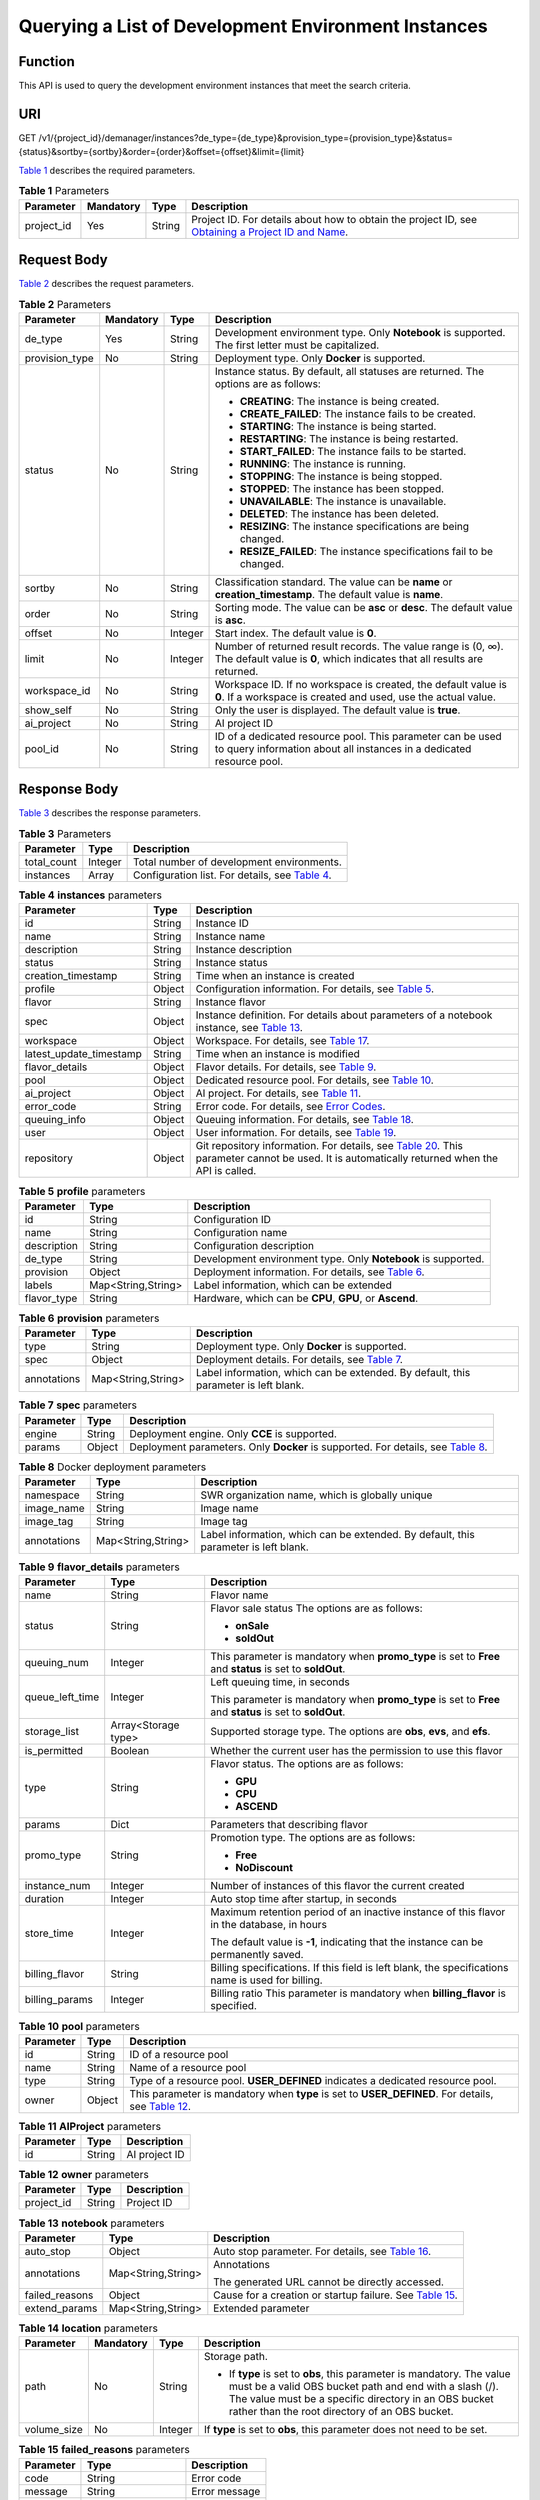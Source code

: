 Querying a List of Development Environment Instances
====================================================

Function
--------

This API is used to query the development environment instances that meet the search criteria.

URI
---

GET /v1/{project_id}/demanager/instances?de_type={de_type}&provision_type={provision_type}&status={status}&sortby={sortby}&order={order}&offset={offset}&limit={limit}

`Table 1 <#modelarts030111enustopic0136223950table569625523811>`__ describes the required parameters. 

.. _modelarts030111enustopic0136223950table569625523811:

.. table:: **Table 1** Parameters

   +------------+-----------+--------+----------------------------------------------------------------------------------------------------------------------------------------------------------------------------------+
   | Parameter  | Mandatory | Type   | Description                                                                                                                                                                      |
   +============+===========+========+==================================================================================================================================================================================+
   | project_id | Yes       | String | Project ID. For details about how to obtain the project ID, see `Obtaining a Project ID and Name <../common_parameters/obtaining_a_project_id_and_name.html#modelarts030147>`__. |
   +------------+-----------+--------+----------------------------------------------------------------------------------------------------------------------------------------------------------------------------------+

Request Body
------------

`Table 2 <#modelarts030111enustopic0136223950table92801116194411>`__ describes the request parameters.



.. _modelarts030111enustopic0136223950table92801116194411:

.. table:: **Table 2** Parameters

   +-----------------+-----------------+-----------------+------------------------------------------------------------------------------------------------------------------------------------------+
   | Parameter       | Mandatory       | Type            | Description                                                                                                                              |
   +=================+=================+=================+==========================================================================================================================================+
   | de_type         | Yes             | String          | Development environment type. Only **Notebook** is supported. The first letter must be capitalized.                                      |
   +-----------------+-----------------+-----------------+------------------------------------------------------------------------------------------------------------------------------------------+
   | provision_type  | No              | String          | Deployment type. Only **Docker** is supported.                                                                                           |
   +-----------------+-----------------+-----------------+------------------------------------------------------------------------------------------------------------------------------------------+
   | status          | No              | String          | Instance status. By default, all statuses are returned. The options are as follows:                                                      |
   |                 |                 |                 |                                                                                                                                          |
   |                 |                 |                 | -  **CREATING**: The instance is being created.                                                                                          |
   |                 |                 |                 | -  **CREATE_FAILED**: The instance fails to be created.                                                                                  |
   |                 |                 |                 | -  **STARTING**: The instance is being started.                                                                                          |
   |                 |                 |                 | -  **RESTARTING**: The instance is being restarted.                                                                                      |
   |                 |                 |                 | -  **START_FAILED**: The instance fails to be started.                                                                                   |
   |                 |                 |                 | -  **RUNNING**: The instance is running.                                                                                                 |
   |                 |                 |                 | -  **STOPPING**: The instance is being stopped.                                                                                          |
   |                 |                 |                 | -  **STOPPED**: The instance has been stopped.                                                                                           |
   |                 |                 |                 | -  **UNAVAILABLE**: The instance is unavailable.                                                                                         |
   |                 |                 |                 | -  **DELETED**: The instance has been deleted.                                                                                           |
   |                 |                 |                 | -  **RESIZING**: The instance specifications are being changed.                                                                          |
   |                 |                 |                 | -  **RESIZE_FAILED**: The instance specifications fail to be changed.                                                                    |
   +-----------------+-----------------+-----------------+------------------------------------------------------------------------------------------------------------------------------------------+
   | sortby          | No              | String          | Classification standard. The value can be **name** or **creation_timestamp**. The default value is **name**.                             |
   +-----------------+-----------------+-----------------+------------------------------------------------------------------------------------------------------------------------------------------+
   | order           | No              | String          | Sorting mode. The value can be **asc** or **desc**. The default value is **asc**.                                                        |
   +-----------------+-----------------+-----------------+------------------------------------------------------------------------------------------------------------------------------------------+
   | offset          | No              | Integer         | Start index. The default value is **0**.                                                                                                 |
   +-----------------+-----------------+-----------------+------------------------------------------------------------------------------------------------------------------------------------------+
   | limit           | No              | Integer         | Number of returned result records. The value range is (0, ∞). The default value is **0**, which indicates that all results are returned. |
   +-----------------+-----------------+-----------------+------------------------------------------------------------------------------------------------------------------------------------------+
   | workspace_id    | No              | String          | Workspace ID. If no workspace is created, the default value is **0**. If a workspace is created and used, use the actual value.          |
   +-----------------+-----------------+-----------------+------------------------------------------------------------------------------------------------------------------------------------------+
   | show_self       | No              | String          | Only the user is displayed. The default value is **true**.                                                                               |
   +-----------------+-----------------+-----------------+------------------------------------------------------------------------------------------------------------------------------------------+
   | ai_project      | No              | String          | AI project ID                                                                                                                            |
   +-----------------+-----------------+-----------------+------------------------------------------------------------------------------------------------------------------------------------------+
   | pool_id         | No              | String          | ID of a dedicated resource pool. This parameter can be used to query information about all instances in a dedicated resource pool.       |
   +-----------------+-----------------+-----------------+------------------------------------------------------------------------------------------------------------------------------------------+

Response Body
-------------

`Table 3 <#modelarts030111enustopic0136223950table1282791914324>`__ describes the response parameters. 

.. _modelarts030111enustopic0136223950table1282791914324:

.. table:: **Table 3** Parameters

   +-------------+---------+------------------------------------------------------------------------------------------------------------+
   | Parameter   | Type    | Description                                                                                                |
   +=============+=========+============================================================================================================+
   | total_count | Integer | Total number of development environments.                                                                  |
   +-------------+---------+------------------------------------------------------------------------------------------------------------+
   | instances   | Array   | Configuration list. For details, see `Table 4 <#modelarts030111enustopic0136223950table12784181511314>`__. |
   +-------------+---------+------------------------------------------------------------------------------------------------------------+



.. _modelarts030111enustopic0136223950table12784181511314:

.. table:: **Table 4** **instances** parameters

   +-------------------------+--------+---------------------------------------------------------------------------------------------------------------------------------------------------------------------------------------------------------+
   | Parameter               | Type   | Description                                                                                                                                                                                             |
   +=========================+========+=========================================================================================================================================================================================================+
   | id                      | String | Instance ID                                                                                                                                                                                             |
   +-------------------------+--------+---------------------------------------------------------------------------------------------------------------------------------------------------------------------------------------------------------+
   | name                    | String | Instance name                                                                                                                                                                                           |
   +-------------------------+--------+---------------------------------------------------------------------------------------------------------------------------------------------------------------------------------------------------------+
   | description             | String | Instance description                                                                                                                                                                                    |
   +-------------------------+--------+---------------------------------------------------------------------------------------------------------------------------------------------------------------------------------------------------------+
   | status                  | String | Instance status                                                                                                                                                                                         |
   +-------------------------+--------+---------------------------------------------------------------------------------------------------------------------------------------------------------------------------------------------------------+
   | creation_timestamp      | String | Time when an instance is created                                                                                                                                                                        |
   +-------------------------+--------+---------------------------------------------------------------------------------------------------------------------------------------------------------------------------------------------------------+
   | profile                 | Object | Configuration information. For details, see `Table 5 <#modelarts030111enustopic0136223950table8786115121319>`__.                                                                                        |
   +-------------------------+--------+---------------------------------------------------------------------------------------------------------------------------------------------------------------------------------------------------------+
   | flavor                  | String | Instance flavor                                                                                                                                                                                         |
   +-------------------------+--------+---------------------------------------------------------------------------------------------------------------------------------------------------------------------------------------------------------+
   | spec                    | Object | Instance definition. For details about parameters of a notebook instance, see `Table 13 <#modelarts030111enustopic0136223950table8449155512217>`__.                                                     |
   +-------------------------+--------+---------------------------------------------------------------------------------------------------------------------------------------------------------------------------------------------------------+
   | workspace               | Object | Workspace. For details, see `Table 17 <#modelarts030111enustopic0136223950table82085111012>`__.                                                                                                         |
   +-------------------------+--------+---------------------------------------------------------------------------------------------------------------------------------------------------------------------------------------------------------+
   | latest_update_timestamp | String | Time when an instance is modified                                                                                                                                                                       |
   +-------------------------+--------+---------------------------------------------------------------------------------------------------------------------------------------------------------------------------------------------------------+
   | flavor_details          | Object | Flavor details. For details, see `Table 9 <#modelarts030111enustopic0136223950table15315195310273>`__.                                                                                                  |
   +-------------------------+--------+---------------------------------------------------------------------------------------------------------------------------------------------------------------------------------------------------------+
   | pool                    | Object | Dedicated resource pool. For details, see `Table 10 <#modelarts030111enustopic0136223950table1757552712913>`__.                                                                                         |
   +-------------------------+--------+---------------------------------------------------------------------------------------------------------------------------------------------------------------------------------------------------------+
   | ai_project              | Object | AI project. For details, see `Table 11 <#modelarts030111enustopic0136223950table4598102745311>`__.                                                                                                      |
   +-------------------------+--------+---------------------------------------------------------------------------------------------------------------------------------------------------------------------------------------------------------+
   | error_code              | String | Error code. For details, see `Error Codes <../common_parameters/error_codes.html>`__.                                                                                                                   |
   +-------------------------+--------+---------------------------------------------------------------------------------------------------------------------------------------------------------------------------------------------------------+
   | queuing_info            | Object | Queuing information. For details, see `Table 18 <#modelarts030111enustopic0136223950table1535133818408>`__.                                                                                             |
   +-------------------------+--------+---------------------------------------------------------------------------------------------------------------------------------------------------------------------------------------------------------+
   | user                    | Object | User information. For details, see `Table 19 <#modelarts030111enustopic0136223950table478950164319>`__.                                                                                                 |
   +-------------------------+--------+---------------------------------------------------------------------------------------------------------------------------------------------------------------------------------------------------------+
   | repository              | Object | Git repository information. For details, see `Table 20 <#modelarts030111enustopic0136223950table63971252184512>`__. This parameter cannot be used. It is automatically returned when the API is called. |
   +-------------------------+--------+---------------------------------------------------------------------------------------------------------------------------------------------------------------------------------------------------------+



.. _modelarts030111enustopic0136223950table8786115121319:

.. table:: **Table 5** **profile** parameters

   +-------------+--------------------+----------------------------------------------------------------------------------------------------------------+
   | Parameter   | Type               | Description                                                                                                    |
   +=============+====================+================================================================================================================+
   | id          | String             | Configuration ID                                                                                               |
   +-------------+--------------------+----------------------------------------------------------------------------------------------------------------+
   | name        | String             | Configuration name                                                                                             |
   +-------------+--------------------+----------------------------------------------------------------------------------------------------------------+
   | description | String             | Configuration description                                                                                      |
   +-------------+--------------------+----------------------------------------------------------------------------------------------------------------+
   | de_type     | String             | Development environment type. Only **Notebook** is supported.                                                  |
   +-------------+--------------------+----------------------------------------------------------------------------------------------------------------+
   | provision   | Object             | Deployment information. For details, see `Table 6 <#modelarts030111enustopic0136223950table17787181516134>`__. |
   +-------------+--------------------+----------------------------------------------------------------------------------------------------------------+
   | labels      | Map<String,String> | Label information, which can be extended                                                                       |
   +-------------+--------------------+----------------------------------------------------------------------------------------------------------------+
   | flavor_type | String             | Hardware, which can be **CPU**, **GPU**, or **Ascend**.                                                        |
   +-------------+--------------------+----------------------------------------------------------------------------------------------------------------+



.. _modelarts030111enustopic0136223950table17787181516134:

.. table:: **Table 6** **provision** parameters

   +-------------+--------------------+------------------------------------------------------------------------------------------------------------+
   | Parameter   | Type               | Description                                                                                                |
   +=============+====================+============================================================================================================+
   | type        | String             | Deployment type. Only **Docker** is supported.                                                             |
   +-------------+--------------------+------------------------------------------------------------------------------------------------------------+
   | spec        | Object             | Deployment details. For details, see `Table 7 <#modelarts030111enustopic0136223950table12789111541310>`__. |
   +-------------+--------------------+------------------------------------------------------------------------------------------------------------+
   | annotations | Map<String,String> | Label information, which can be extended. By default, this parameter is left blank.                        |
   +-------------+--------------------+------------------------------------------------------------------------------------------------------------+



.. _modelarts030111enustopic0136223950table12789111541310:

.. table:: **Table 7** **spec** parameters

   +-----------+--------+------------------------------------------------------------------------------------------------------------------------------------------+
   | Parameter | Type   | Description                                                                                                                              |
   +===========+========+==========================================================================================================================================+
   | engine    | String | Deployment engine. Only **CCE** is supported.                                                                                            |
   +-----------+--------+------------------------------------------------------------------------------------------------------------------------------------------+
   | params    | Object | Deployment parameters. Only **Docker** is supported. For details, see `Table 8 <#modelarts030111enustopic0136223950table77908157134>`__. |
   +-----------+--------+------------------------------------------------------------------------------------------------------------------------------------------+



.. _modelarts030111enustopic0136223950table77908157134:

.. table:: **Table 8** Docker deployment parameters

   +-------------+--------------------+-------------------------------------------------------------------------------------+
   | Parameter   | Type               | Description                                                                         |
   +=============+====================+=====================================================================================+
   | namespace   | String             | SWR organization name, which is globally unique                                     |
   +-------------+--------------------+-------------------------------------------------------------------------------------+
   | image_name  | String             | Image name                                                                          |
   +-------------+--------------------+-------------------------------------------------------------------------------------+
   | image_tag   | String             | Image tag                                                                           |
   +-------------+--------------------+-------------------------------------------------------------------------------------+
   | annotations | Map<String,String> | Label information, which can be extended. By default, this parameter is left blank. |
   +-------------+--------------------+-------------------------------------------------------------------------------------+



.. _modelarts030111enustopic0136223950table15315195310273:

.. table:: **Table 9** **flavor_details** parameters

   +-----------------------+-----------------------+----------------------------------------------------------------------------------------------------------+
   | Parameter             | Type                  | Description                                                                                              |
   +=======================+=======================+==========================================================================================================+
   | name                  | String                | Flavor name                                                                                              |
   +-----------------------+-----------------------+----------------------------------------------------------------------------------------------------------+
   | status                | String                | Flavor sale status The options are as follows:                                                           |
   |                       |                       |                                                                                                          |
   |                       |                       | -  **onSale**                                                                                            |
   |                       |                       | -  **soldOut**                                                                                           |
   +-----------------------+-----------------------+----------------------------------------------------------------------------------------------------------+
   | queuing_num           | Integer               | This parameter is mandatory when **promo_type** is set to **Free** and **status** is set to **soldOut**. |
   +-----------------------+-----------------------+----------------------------------------------------------------------------------------------------------+
   | queue_left_time       | Integer               | Left queuing time, in seconds                                                                            |
   |                       |                       |                                                                                                          |
   |                       |                       | This parameter is mandatory when **promo_type** is set to **Free** and **status** is set to **soldOut**. |
   +-----------------------+-----------------------+----------------------------------------------------------------------------------------------------------+
   | storage_list          | Array<Storage type>   | Supported storage type. The options are **obs**, **evs**, and **efs**.                                   |
   +-----------------------+-----------------------+----------------------------------------------------------------------------------------------------------+
   | is_permitted          | Boolean               | Whether the current user has the permission to use this flavor                                           |
   +-----------------------+-----------------------+----------------------------------------------------------------------------------------------------------+
   | type                  | String                | Flavor status. The options are as follows:                                                               |
   |                       |                       |                                                                                                          |
   |                       |                       | -  **GPU**                                                                                               |
   |                       |                       | -  **CPU**                                                                                               |
   |                       |                       | -  **ASCEND**                                                                                            |
   +-----------------------+-----------------------+----------------------------------------------------------------------------------------------------------+
   | params                | Dict                  | Parameters that describing flavor                                                                        |
   +-----------------------+-----------------------+----------------------------------------------------------------------------------------------------------+
   | promo_type            | String                | Promotion type. The options are as follows:                                                              |
   |                       |                       |                                                                                                          |
   |                       |                       | -  **Free**                                                                                              |
   |                       |                       | -  **NoDiscount**                                                                                        |
   +-----------------------+-----------------------+----------------------------------------------------------------------------------------------------------+
   | instance_num          | Integer               | Number of instances of this flavor the current created                                                   |
   +-----------------------+-----------------------+----------------------------------------------------------------------------------------------------------+
   | duration              | Integer               | Auto stop time after startup, in seconds                                                                 |
   +-----------------------+-----------------------+----------------------------------------------------------------------------------------------------------+
   | store_time            | Integer               | Maximum retention period of an inactive instance of this flavor in the database, in hours                |
   |                       |                       |                                                                                                          |
   |                       |                       | The default value is **-1**, indicating that the instance can be permanently saved.                      |
   +-----------------------+-----------------------+----------------------------------------------------------------------------------------------------------+
   | billing_flavor        | String                | Billing specifications. If this field is left blank, the specifications name is used for billing.        |
   +-----------------------+-----------------------+----------------------------------------------------------------------------------------------------------+
   | billing_params        | Integer               | Billing ratio This parameter is mandatory when **billing_flavor** is specified.                          |
   +-----------------------+-----------------------+----------------------------------------------------------------------------------------------------------+



.. _modelarts030111enustopic0136223950table1757552712913:

.. table:: **Table 10** **pool** parameters

   +-----------+--------+--------------------------------------------------------------------------------------------------------------------------------------------------------------+
   | Parameter | Type   | Description                                                                                                                                                  |
   +===========+========+==============================================================================================================================================================+
   | id        | String | ID of a resource pool                                                                                                                                        |
   +-----------+--------+--------------------------------------------------------------------------------------------------------------------------------------------------------------+
   | name      | String | Name of a resource pool                                                                                                                                      |
   +-----------+--------+--------------------------------------------------------------------------------------------------------------------------------------------------------------+
   | type      | String | Type of a resource pool. **USER_DEFINED** indicates a dedicated resource pool.                                                                               |
   +-----------+--------+--------------------------------------------------------------------------------------------------------------------------------------------------------------+
   | owner     | Object | This parameter is mandatory when **type** is set to **USER_DEFINED**. For details, see `Table 12 <#modelarts030111enustopic0136223950table1532233153818>`__. |
   +-----------+--------+--------------------------------------------------------------------------------------------------------------------------------------------------------------+



.. _modelarts030111enustopic0136223950table4598102745311:

.. table:: **Table 11** **AIProject** parameters

   ========= ====== =============
   Parameter Type   Description
   ========= ====== =============
   id        String AI project ID
   ========= ====== =============



.. _modelarts030111enustopic0136223950table1532233153818:

.. table:: **Table 12** **owner** parameters

   ========== ====== ===========
   Parameter  Type   Description
   ========== ====== ===========
   project_id String Project ID
   ========== ====== ===========



.. _modelarts030111enustopic0136223950table8449155512217:

.. table:: **Table 13** **notebook** parameters

   +-----------------------+-----------------------+---------------------------------------------------------------------------------------------------------------------+
   | Parameter             | Type                  | Description                                                                                                         |
   +=======================+=======================+=====================================================================================================================+
   | auto_stop             | Object                | Auto stop parameter. For details, see `Table 16 <#modelarts030111enustopic0136223950table14279174582613>`__.        |
   +-----------------------+-----------------------+---------------------------------------------------------------------------------------------------------------------+
   | annotations           | Map<String,String>    | Annotations                                                                                                         |
   |                       |                       |                                                                                                                     |
   |                       |                       | The generated URL cannot be directly accessed.                                                                      |
   +-----------------------+-----------------------+---------------------------------------------------------------------------------------------------------------------+
   | failed_reasons        | Object                | Cause for a creation or startup failure. See `Table 15 <#modelarts030111enustopic0136223950table72771614152013>`__. |
   +-----------------------+-----------------------+---------------------------------------------------------------------------------------------------------------------+
   | extend_params         | Map<String,String>    | Extended parameter                                                                                                  |
   +-----------------------+-----------------------+---------------------------------------------------------------------------------------------------------------------+



.. _modelarts030111enustopic0136223950table10263721145:

.. table:: **Table 14** **location** parameters

   +-----------------+-----------------+-----------------+---------------------------------------------------------------------------------------------------------------------------------------------------------------------------------------------------------------------------------------------+
   | Parameter       | Mandatory       | Type            | Description                                                                                                                                                                                                                                 |
   +=================+=================+=================+=============================================================================================================================================================================================================================================+
   | path            | No              | String          | Storage path.                                                                                                                                                                                                                               |
   |                 |                 |                 |                                                                                                                                                                                                                                             |
   |                 |                 |                 | -  If **type** is set to **obs**, this parameter is mandatory. The value must be a valid OBS bucket path and end with a slash (/). The value must be a specific directory in an OBS bucket rather than the root directory of an OBS bucket. |
   +-----------------+-----------------+-----------------+---------------------------------------------------------------------------------------------------------------------------------------------------------------------------------------------------------------------------------------------+
   | volume_size     | No              | Integer         | If **type** is set to **obs**, this parameter does not need to be set.                                                                                                                                                                      |
   +-----------------+-----------------+-----------------+---------------------------------------------------------------------------------------------------------------------------------------------------------------------------------------------------------------------------------------------+



.. _modelarts030111enustopic0136223950table72771614152013:

.. table:: **Table 15** **failed_reasons** parameters

   ========= ================== =============
   Parameter Type               Description
   ========= ================== =============
   code      String             Error code
   message   String             Error message
   detail    Map<String,String> Error details
   ========= ================== =============



.. _modelarts030111enustopic0136223950table14279174582613:

.. table:: **Table 16** **auto_stop** parameters

   +----------------+---------+---------------------------------------------------------------------------------------+
   | Parameter      | Type    | Description                                                                           |
   +================+=========+=======================================================================================+
   | enable         | Boolean | Whether to enable the auto stop function                                              |
   +----------------+---------+---------------------------------------------------------------------------------------+
   | duration       | Integer | Running duration, in seconds                                                          |
   +----------------+---------+---------------------------------------------------------------------------------------+
   | prompt         | Boolean | Whether to display a prompt again. This parameter is provided for the console to use. |
   +----------------+---------+---------------------------------------------------------------------------------------+
   | stop_timestamp | Integer | Time when the instance stops. The value is a 13-digit timestamp.                      |
   +----------------+---------+---------------------------------------------------------------------------------------+
   | remain_time    | Integer | Remaining time before actual stop, in seconds                                         |
   +----------------+---------+---------------------------------------------------------------------------------------+



.. _modelarts030111enustopic0136223950table82085111012:

.. table:: **Table 17** **workspace** parameters

   ========= ====== ============
   Parameter Type   Description
   ========= ====== ============
   id        String Workspace ID
   ========= ====== ============



.. _modelarts030111enustopic0136223950table1535133818408:

.. table:: **Table 18** **queuing_info** parameters

   +-----------------------+-----------------------+--------------------------------------------------------------------------------------------------------------------------------------------------------------------------------+
   | Parameter             | Type                  | Description                                                                                                                                                                    |
   +=======================+=======================+================================================================================================================================================================================+
   | id                    | String                | Instance ID                                                                                                                                                                    |
   +-----------------------+-----------------------+--------------------------------------------------------------------------------------------------------------------------------------------------------------------------------+
   | name                  | String                | Instance name                                                                                                                                                                  |
   +-----------------------+-----------------------+--------------------------------------------------------------------------------------------------------------------------------------------------------------------------------+
   | de_type               | String                | Development environment type. By default, all types are returned.                                                                                                              |
   |                       |                       |                                                                                                                                                                                |
   |                       |                       | Only **Notebook** is supported.                                                                                                                                                |
   +-----------------------+-----------------------+--------------------------------------------------------------------------------------------------------------------------------------------------------------------------------+
   | flavor                | String                | Instance flavor. By default, all types are returned.                                                                                                                           |
   +-----------------------+-----------------------+--------------------------------------------------------------------------------------------------------------------------------------------------------------------------------+
   | flavor_details        | Object                | Flavor details, which display the flavor information and whether the flavor is sold out For details, see `Table 9 <#modelarts030111enustopic0136223950table15315195310273>`__. |
   +-----------------------+-----------------------+--------------------------------------------------------------------------------------------------------------------------------------------------------------------------------+
   | status                | String                | Instance status. By default, all statuses are returned, including:                                                                                                             |
   |                       |                       |                                                                                                                                                                                |
   |                       |                       | -  **CREATE_QUEUING**                                                                                                                                                          |
   |                       |                       | -  **START_QUEUING**                                                                                                                                                           |
   +-----------------------+-----------------------+--------------------------------------------------------------------------------------------------------------------------------------------------------------------------------+
   | begin_timestamp       | Integer               | Time when an instance starts queuing. The value is a 13-digit timestamp.                                                                                                       |
   +-----------------------+-----------------------+--------------------------------------------------------------------------------------------------------------------------------------------------------------------------------+
   | remain_time           | Integer               | Left queuing time, in seconds                                                                                                                                                  |
   +-----------------------+-----------------------+--------------------------------------------------------------------------------------------------------------------------------------------------------------------------------+
   | end_timestamp         | Integer               | Time when an instance completes queuing. The value is a 13-digit timestamp.                                                                                                    |
   +-----------------------+-----------------------+--------------------------------------------------------------------------------------------------------------------------------------------------------------------------------+
   | rank                  | Integer               | Ranking of an instance in a queue                                                                                                                                              |
   +-----------------------+-----------------------+--------------------------------------------------------------------------------------------------------------------------------------------------------------------------------+



.. _modelarts030111enustopic0136223950table478950164319:

.. table:: **Table 19** **user** parameters

   ========= ====== ===========
   Parameter Type   Description
   ========= ====== ===========
   id        String User ID
   name      String Username
   ========= ====== ===========



.. _modelarts030111enustopic0136223950table63971252184512:

.. table:: **Table 20** **repository** parameters

   +-----------------+--------+----------------------------------------------------------------------------------------------------------------------+
   | Parameter       | Type   | Description                                                                                                          |
   +=================+========+======================================================================================================================+
   | id              | String | Repository ID                                                                                                        |
   +-----------------+--------+----------------------------------------------------------------------------------------------------------------------+
   | branch          | String | Repository branch                                                                                                    |
   +-----------------+--------+----------------------------------------------------------------------------------------------------------------------+
   | user_name       | String | Repository username                                                                                                  |
   +-----------------+--------+----------------------------------------------------------------------------------------------------------------------+
   | user_email      | String | Repository user mailbox                                                                                              |
   +-----------------+--------+----------------------------------------------------------------------------------------------------------------------+
   | type            | String | Repository type. The options are **CodeClub** and **GitHub**.                                                        |
   +-----------------+--------+----------------------------------------------------------------------------------------------------------------------+
   | connection_info | Object | Repository link information. For details, see `Table 21 <#modelarts030111enustopic0136223950table13487192116490>`__. |
   +-----------------+--------+----------------------------------------------------------------------------------------------------------------------+



.. _modelarts030111enustopic0136223950table13487192116490:

.. table:: **Table 21** **connection_info** parameters

   +------------+--------+----------------------------------------------------------------------------------------------------------------+
   | Parameter  | Type   | Description                                                                                                    |
   +============+========+================================================================================================================+
   | protocol   | String | Repository link protocol. The options are **ssh** and **https**.                                               |
   +------------+--------+----------------------------------------------------------------------------------------------------------------+
   | url        | String | Repository link address                                                                                        |
   +------------+--------+----------------------------------------------------------------------------------------------------------------+
   | credential | Object | Certificate information. For details, see `Table 22 <#modelarts030111enustopic0136223950table970685216555>`__. |
   +------------+--------+----------------------------------------------------------------------------------------------------------------+



.. _modelarts030111enustopic0136223950table970685216555:

.. table:: **Table 22** **credential** parameters

   =============== ====== =======================
   Parameter       Type   Description
   =============== ====== =======================
   ssh_private_key String SSH private certificate
   access_token    String OAuth token of GitHub
   =============== ====== =======================

Samples
-------

The following shows how to query the list of Notebook development environments.

-  Sample request

   .. code-block::

      GET https://endpoint/v1/{project_id}/demanager/instances?de_type=Notebook

-  Successful sample response

   .. code-block::

      {
          "instances": [
              {
                  "ai_project": {
                      "id": "default-ai-project"
                  },
                  "creation_timestamp": "1594887749962",
                  "description": "",
                  "flavor": "modelarts.bm.gpu.v100NV32",
                  "flavor_details": {
                      "name": "modelarts.bm.gpu.v100NV32",
                      "params": {
                          "CPU": 8,
                          "GPU": 1,
                          "gpu_type": "v100NV32",
                          "memory": "64GiB"
                      },
                      "status": "onSale",
                      "type": "GPU"
                  },
                  "id": "DE-7d558ef8-c73d-11ea-964c-0255ac100033",
                  "latest_update_timestamp": "1594887749962",
                  "name": "notebook-c6fd",
                  "profile": {
                      "de_type": "Notebook",
                      "description": "multi engine, gpu, python 3.6 for notebook",
                      "flavor_type": "GPU",
                      "id": "Multi-Engine 1.0 (python3)-gpu",
                      "name": "Multi-Engine 1.0 (python3)-gpu",
                      "provision": {
                          "annotations": {
                              "category": "Multi-Engine 1.0 (python3)",
                              "type": "system"
                          },
                          "spec": {
                              "engine": "CCE",
                              "params": {
                                  "annotations": null,
                                  "image_name": "mul-kernel-gpu-cuda-cp36",
                                  "image_tag": "2.0.5-B003",
                                  "namespace": "atelier"
                              }
                          },
                          "type": "Docker"
                      }
                  },
                  "spec": {
                      "annotations": {
                          "target_domain": "https://xxx",
                          "url": "https://xxx:32000/modelartshubv100/notebook/user/DE-7d558ef8-c73d-11ea-964c-0255ac100033"
                      },
                      "auto_stop": {
                          "duration": 3600,
                          "enable": true,
                          "prompt": true,
                          "remain_time": 3450,
                          "stop_timestamp": 1594891408723
                      },
                      "extend_params": null,
                      "failed_reasons": null,
                      "repository": null,
                      "extend_storage": null,
                      "storage": {
                          "location": {
                              "path": "/home/ma-user/work",
                              "volume_size": 5,
                              "volume_unit": "GB"
                          },
                          "type": "evs"
                      }
                  },
                  "status": "RUNNING",
                  "user": {
                      "id": "15dda26361214ca2a5953917d2f48ffb",
                      "name": "ops_dev_env"
                  },
                  "workspace": {
                      "id": "0"
                  }
              },
              {
                  "ai_project": {
                      "id": "default-ai-project"
                  },
                  "creation_timestamp": "1594883877728",
                  "description": "",
                  "flavor": "modelarts.vm.cpu.2u",
                  "flavor_details": {
                      "name": "modelarts.vm.cpu.2u",
                      "params": {
                          "CPU": 2,
                          "GPU": 0,
                          "memory": "8GiB"
                      },
                      "status": "onSale",
                      "type": "CPU"
                  },
                  "id": "DE-7936a360-c734-11ea-a72b-0255ac100033",
                  "latest_update_timestamp": "1594883877728",
                  "name": "notebook-b1b8",
                  "profile": {
                      "de_type": "Notebook",
                      "description": "multi engine, cpu, python 3.6 for notebook",
                      "flavor_type": "CPU",
                      "id": "Multi-Engine 1.0 (python3)-cpu",
                      "name": "Multi-Engine 1.0 (python3)-cpu",
                      "provision": {
                          "annotations": {
                              "category": "Multi-Engine 1.0 (Python3, Recommended)",
                              "type": "system"
                          },
                          "spec": {
                              "engine": "CCE",
                              "params": {
                                  "annotations": null,
                                  "image_name": "mul-kernel-cpu-cp36",
                                  "image_tag": "2.0.5-B003",
                                  "namespace": "atelier"
                              }
                          },
                          "type": "Docker"
                      }
                  },
                  "spec": {
                      "annotations": {
                          "target_domain": "https://xxx",
                          "url": ""
                      },
                      "auto_stop": {
                          "duration": 3600,
                          "enable": true,
                          "prompt": true
                      },
                      "extend_params": null,
                      "failed_reasons": null,
                      "repository": null,
                      "storage": {
                          "location": {
                              "path": "/home/ma-user/work",
                              "volume_size": 5,
                              "volume_unit": "GB"
                          },
                          "type": "evs"
                      }
                  },
                  "status": "STOPPED",
                  "user": {
                      "id": "15dda26361214ca2a5953917d2f48ffb",
                      "name": "ops_dev_env"
                  },
                  "workspace": {
                      "id": "0"
                  }
              }],
          "total_count": 2
      }

Status Code
-----------

For details about the status code, see `Status Code <../common_parameters/status_code.html#modelarts030094>`__.


